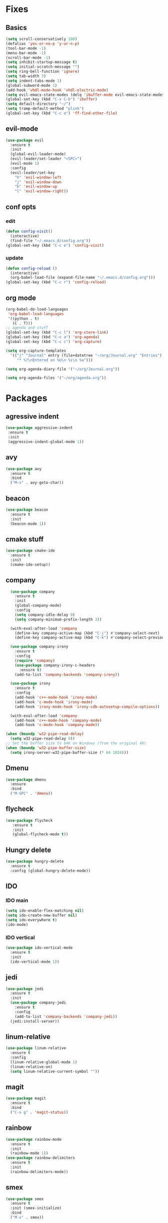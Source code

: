 * Fixes
** Basics
#+BEGIN_SRC emacs-lisp
   (setq scroll-conservatively 100)
   (defalias 'yes-or-no-p 'y-or-n-p)
   (tool-bar-mode -1)
   (menu-bar-mode -1)
   (scroll-bar-mode -1)
   (setq inhibit-startup-message t)
   (setq initial-scratch-message "")
   (setq ring-bell-function 'ignore)
   (setq tab-width 3)
   (setq indent-tabs-mode 1)
   (global-subword-mode 1)
   (add-hook 'vhdl-mode-hook 'vhdl-electric-mode)
   (setq evil-emacs-state-modes (delq 'ibuffer-mode evil-emacs-state-modes))
   (global-set-key (kbd "C-x C-b") 'ibuffer)
   (setq default-directory "~/")
   (setq tramp-default-method "plink")
   (global-set-key (kbd "C-c o") 'ff-find-other-file)
#+END_SRC
** evil-mode
#+BEGIN_SRC emacs-lisp
(use-package evil 
  :ensure t
  :init
  (global-evil-leader-mode)
  (evil-leader/set-leader "<SPC>")
  (evil-mode 1)
  :config
  (evil-leader/set-key
    "h" 'evil-window-left
    "j" 'evil-window-down
    "k" 'evil-window-up
    "l" 'evil-window-right))
#+END_SRC
** conf opts
*** edit
#+BEGIN_SRC emacs-lisp
  (defun config-visit()
    (interactive)
    (find-file "~/.emacs.d/config.org"))
  (global-set-key (kbd "C-c e") 'config-visit)
#+END_SRC
*** update
#+BEGIN_SRC emacs-lisp
  (defun config-reload ()
    (interactive)
    (org-babel-load-file (expand-file-name "~/.emacs.d/config.org")))
  (global-set-key (kbd "C-c r") 'config-reload)
#+END_SRC
** org mode
#+BEGIN_SRC emacs-lisp
  (org-babel-do-load-languages
   'org-babel-load-languages
   '((python . t)
     (C . T)))
  ;; agenda and stuff
  (global-set-key (kbd "C-c l") 'org-store-link)
  (global-set-key (kbd "C-c a") 'org-agenda)
  (global-set-key (kbd "C-c c") 'org-capture)
  
  (setq org-capture-templates
	'(("j" "Journal" entry (file+datetree "~/org/Journal.org" "Entries")
	   "* %?\nEntered on %U\n %i\n %a")))
  
  (setq org-agenda-diary-file '("~/org/Journal.org"))
  
  (setq org-agenda-files '("~/org/agenda.org")) 
#+END_SRC
* Packages
** agressive indent
#+BEGIN_SRC emacs-lisp
(use-package aggressive-indent
 :ensure t
 :init
 (aggressive-indent-global-mode 1))
#+END_SRC					 		       		   			     		 	      		  	       	    			     	  	      	   	       	    	 	     	         	   		    	       	             	     	                           #+END_SRC
** avy
#+BEGIN_SRC emacs-lisp
(use-package avy
  :ensure t
  :bind
  ("M-s" . avy-goto-char))
#+END_SRC
** beacon
#+BEGIN_SRC emacs-lisp
(use-package beacon
  :ensure t
  :init
  (beacon-mode 1))
#+END_SRC
** cmake stuff
#+BEGIN_SRC emacs-lisp
  (use-package cmake-ide
    :ensure t
    :init
    (cmake-ide-setup))
#+END_SRC

** company
#+BEGIN_SRC emacs-lisp
  (use-package company
    :ensure t
    :init
    (global-company-mode) 
    :config
    (setq company-idle-delay 0)
    (setq company-minimum-prefix-length 3))

  (with-eval-after-load 'company
    (define-key company-active-map (kbd "C-j") #'company-select-next)
    (define-key company-active-map (kbd "C-k") #'company-select-previous))

  (use-package company-irony
    :ensure t  
    :config
    (require 'company)
    (use-package company-irony-c-headers
      :ensure t)
    (add-to-list 'company-backends 'company-irony))

  (use-package irony
    :ensure t
    :config
    (add-hook 'c++-mode-hook 'irony-mode)
    (add-hook 'c-mode-hook 'irony-mode)
    (add-hook 'irony-mode-hook 'irony-cdb-autosetup-compile-options))

  (with-eval-after-load 'company
    (add-hook 'c++-mode-hook 'company-mode)
    (add-hook 'c-mode-hook 'company-mode))
     
(when (boundp 'w32-pipe-read-delay)
  (setq w32-pipe-read-delay 0))
;; Set the buffer size to 64K on Windows (from the original 4K)
(when (boundp 'w32-pipe-buffer-size)
  (setq irony-server-w32-pipe-buffer-size (* 64 1024))) 
#+END_SRC
** Dmenu
#+BEGIN_SRC emacs-lisp
(use-package dmenu
  :ensure
  :bind
  ("M-SPC" . 'dmenu))
#+END_SRC
** flycheck
#+BEGIN_SRC emacs-lisp
(use-package flycheck
   :ensure t
   :init
   (global-flycheck-mode t))
#+END_SRC
** Hungry delete
#+BEGIN_SRC emacs-lisp
(use-package hungry-delete
  :ensure t
  :config (global-hungry-delete-mode))
#+END_SRC
** IDO
*** IDO main
#+BEGIN_SRC emacs-lisp
(setq ido-enable-flex-matching nil)
(setq ido-create-new-buffer nil)
(setq ido-everywhere t)
(ido-mode)
#+END_SRC
*** IDO vertical
#+BEGIN_SRC emacs-lisp
(use-package ido-vertical-mode
  :ensure t
  :init
  (ido-vertical-mode 1))
#+END_SRC
** jedi
#+BEGIN_SRC emacs-lisp
(use-package jedi
  :ensure t
  :init
  (use-package company-jedi
    :ensure t
    :config
    (add-to-list 'company-backends 'company-jedi))
  (jedi:install-server))
#+END_SRC
** linum-relative
#+BEGIN_SRC emacs-lisp
(use-package linum-relative
  :ensure t
  :config
  (linum-relative-global-mode 1)
  (linum-relative-on)
  (setq linum-relative-current-symbol ""))
#+END_SRC
** magit
#+BEGIN_SRC emacs-lisp
  (use-package magit
    :ensure t
    :bind
    ("C-x g" . 'magit-status))
#+END_SRC
** rainbow
#+BEGIN_SRC emacs-lisp
(use-package rainbow-mode
  :ensure t
  :init
  (rainbow-mode 1))
(use-package rainbow-delimiters
  :ensure t
  :init
  (rainbow-delimiters-mode))
#+END_SRC
** smex
#+BEGIN_SRC emacs-lisp
(use-package smex
  :ensure t
  :init (smex-initialize)
  :bind
  ("M-x" . smex))
#+END_SRC
** spaceline
#+BEGIN_SRC emacs-lisp
(use-package spaceline
  :ensure t
  :config
  (require 'spaceline-config)
  (setq powerline-default-separator (quote arrow))
  (spaceline-spacemacs-theme))
#+END_SRC
** yasnippet
#+BEGIN_SRC emacs-lisp
  (use-package yasnippet
    :ensure t
    :init
    (yas-global-mode 1)
    :config
    (require 'yasnippet-snippets))

  (use-package auto-yasnippet
    :ensure t
    :bind
    ("C-c y" . 'aya-create)
    ("C-c u" . 'aya-expand))
#+END_SRC
** polymode 
#+BEGIN_SRC emacs-lisp
  (use-package polymode
    :ensure t
    :config
    (require 'poly-R)
    (require 'poly-markdown)
    (require 'poly-org)
    :mode
    ("\\.org\\'" . poly-org-mode)
    ("\\.Rmd\\'" . poly-markdown+r-mode))
#+END_SRC 
** pdf-tools
#+BEGIN_SRC emacs-lisp
(use-package pdf-tools
  :ensure t
  :init
  (pdf-tools-install))
#+END_SRC
** Which key
#+BEGIN_SRC emacs-lisp
(use-package which-key
  :ensure t
  :init
  (which-key-mode))
#+END_SRC
